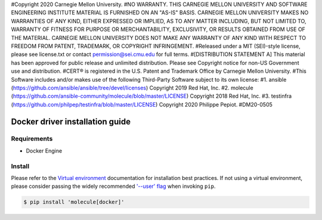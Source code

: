 #Copyright 2020 Carnegie Mellon University.
#NO WARRANTY. THIS CARNEGIE MELLON UNIVERSITY AND SOFTWARE ENGINEERING INSTITUTE MATERIAL IS FURNISHED ON AN "AS-IS" BASIS. CARNEGIE MELLON UNIVERSITY MAKES NO WARRANTIES OF ANY KIND, EITHER EXPRESSED OR IMPLIED, AS TO ANY MATTER INCLUDING, BUT NOT LIMITED TO, WARRANTY OF FITNESS FOR PURPOSE OR MERCHANTABILITY, EXCLUSIVITY, OR RESULTS OBTAINED FROM USE OF THE MATERIAL. CARNEGIE MELLON UNIVERSITY DOES NOT MAKE ANY WARRANTY OF ANY KIND WITH RESPECT TO FREEDOM FROM PATENT, TRADEMARK, OR COPYRIGHT INFRINGEMENT.
#Released under a MIT (SEI)-style license, please see license.txt or contact permission@sei.cmu.edu for full terms.
#[DISTRIBUTION STATEMENT A] This material has been approved for public release and unlimited distribution.  Please see Copyright notice for non-US Government use and distribution.
#CERT® is registered in the U.S. Patent and Trademark Office by Carnegie Mellon University.
#This Software includes and/or makes use of the following Third-Party Software subject to its own license:
#1. ansible (https://github.com/ansible/ansible/tree/devel/licenses) Copyright 2019 Red Hat, Inc.
#2. molecule (https://github.com/ansible-community/molecule/blob/master/LICENSE) Copyright 2018 Red Hat, Inc.
#3. testinfra (https://github.com/philpep/testinfra/blob/master/LICENSE) Copyright 2020 Philippe Pepiot.
#DM20-0505

*******
Docker driver installation guide
*******

Requirements
============

* Docker Engine

Install
=======

Please refer to the `Virtual environment`_ documentation for installation best
practices. If not using a virtual environment, please consider passing the
widely recommended `'--user' flag`_ when invoking ``pip``.

.. _Virtual environment: https://virtualenv.pypa.io/en/latest/
.. _'--user' flag: https://packaging.python.org/tutorials/installing-packages/#installing-to-the-user-site

.. code-block:: bash

    $ pip install 'molecule[docker]'
